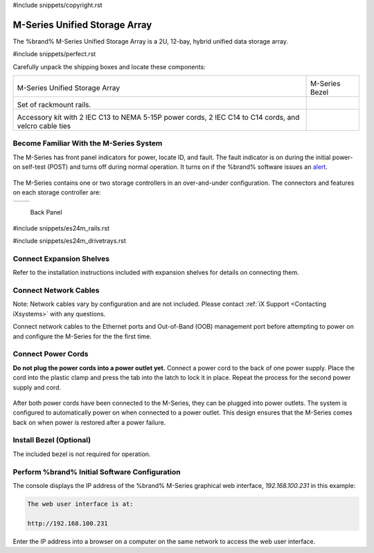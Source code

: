 #include snippets/copyright.rst

.. index:: M-Series Unified Storage Array

.. _M-Series Unified Storage Array:

M-Series Unified Storage Array
------------------------------

The %brand% M-Series Unified Storage Array is a 2U, 12-bay, hybrid
unified data storage array.


#include snippets/perfect.rst


.. index:: M-Series Unified Storage Array Contents

Carefully unpack the shipping boxes and locate these components:

.. tabularcolumns:: |>{\RaggedRight}p{\dimexpr 0.5\linewidth-2\tabcolsep}
                    |>{\RaggedRight}p{\dimexpr 0.5\linewidth-2\tabcolsep}|

.. table::
   :class: longtable

   +--------------------------------------------+-------------------------------------------------+
   | .. image:: images/tn_m.png                 | .. image:: images/tn_m_bezel.png                |
   |                                            |                                                 |
   | M-Series Unified Storage Array             | M-Series Bezel                                  |
   +--------------------------------------------+-------------------------------------------------+
   | .. image:: images/tn_es24m_rails.png       | .. image:: images/tn_es24m_drivetray.png        |
   |                                            |                                                 |
   | Set of rackmount rails.                    |                                                 |
   +--------------------------------------------+-------------------------------------------------+
   |                                            |                                                 |
   | .. image:: images/tn_m_acckit.png          |                                                 |
   |    :width: 80%                             |                                                 |
   |                                            |                                                 |
   | Accessory kit with 2 IEC C13 to NEMA 5-15P |                                                 |
   | power cords, 2 IEC C14 to C14 cords, and   |                                                 |
   | velcro cable ties                          |                                                 |
   +--------------------------------------------+-------------------------------------------------+


.. raw:: latex

   \newpage


.. index:: Become Familiar with the M-Series System
.. _Become Familiar with the M-Series System:

Become Familiar With the M-Series System
~~~~~~~~~~~~~~~~~~~~~~~~~~~~~~~~~~~~~~~~

The M-Series has front panel indicators for power, locate ID, and
fault. The fault indicator is on during the initial power-on self-test
(POST) and turns off during normal operation. It turns on if the
%brand% software issues an
`alert
<https://support.ixsystems.com/truenasguide/tn_options.html#alert>`__.


.. _x_indicators:

.. figure:: images/tn_m_indicators.png
   :width: 50%


The M-Series contains one or two storage controllers in an
over-and-under configuration. The connectors and features on each
storage controller are:

.. tabularcolumns:: |>{\RaggedRight}p{\dimexpr 0.5\linewidth-2\tabcolsep}
                    |>{\RaggedRight}p{\dimexpr 0.5\linewidth-2\tabcolsep}|

.. table::
   :class: longtable

   +------------------------------------------------+-----------------------------------------------------+
   |                                                |                                                     |
   +------------------------------------------------+-----------------------------------------------------+


.. _m_back:

.. figure:: images/tn_m_back.png
   :width: 100%

   Back Panel


.. raw:: latex

   \newpage


#include snippets/es24m_rails.rst


.. raw:: latex

   \newpage


#include snippets/es24m_drivetrays.rst


.. raw:: latex

   \newpage


Connect Expansion Shelves
~~~~~~~~~~~~~~~~~~~~~~~~~

Refer to the installation instructions included with expansion
shelves for details on connecting them.


Connect Network Cables
~~~~~~~~~~~~~~~~~~~~~~

Note: Network cables vary by configuration and are not included.
Please contact :ref:`iX Support <Contacting iXsystems>` with any
questions.

Connect network cables to the Ethernet ports and Out-of-Band (OOB)
management port before attempting to power on and configure the
M-Series for the the first time.


Connect Power Cords
~~~~~~~~~~~~~~~~~~~

**Do not plug the power cords into a power outlet yet.**
Connect a power cord to the back of one power supply. Place the cord
into the plastic clamp and press the tab into the latch to lock it in
place. Repeat the process for the second power supply and cord.

.. _power_cord_connection:
.. figure:: images/tn_m_powerclip.png
  :width: 35%


After both power cords have been connected to the M-Series, they can
be plugged into power outlets. The system is configured to
automatically power on when connected to a power outlet. This design
ensures that the M-Series comes back on when power is restored after a
power failure.


Install Bezel (Optional)
~~~~~~~~~~~~~~~~~~~~~~~~

The included bezel is not required for operation.


.. raw:: latex

   \newpage


Perform %brand% Initial Software Configuration
~~~~~~~~~~~~~~~~~~~~~~~~~~~~~~~~~~~~~~~~~~~~~~~~~~~~~~~~

The console displays the IP address of the %brand% M-Series graphical
web interface, *192.168.100.231* in this example:


.. code-block:: none

   The web user interface is at:

   http://192.168.100.231


Enter the IP address into a browser on a computer on the same network
to access the web user interface.


.. raw:: latex

   \newpage

